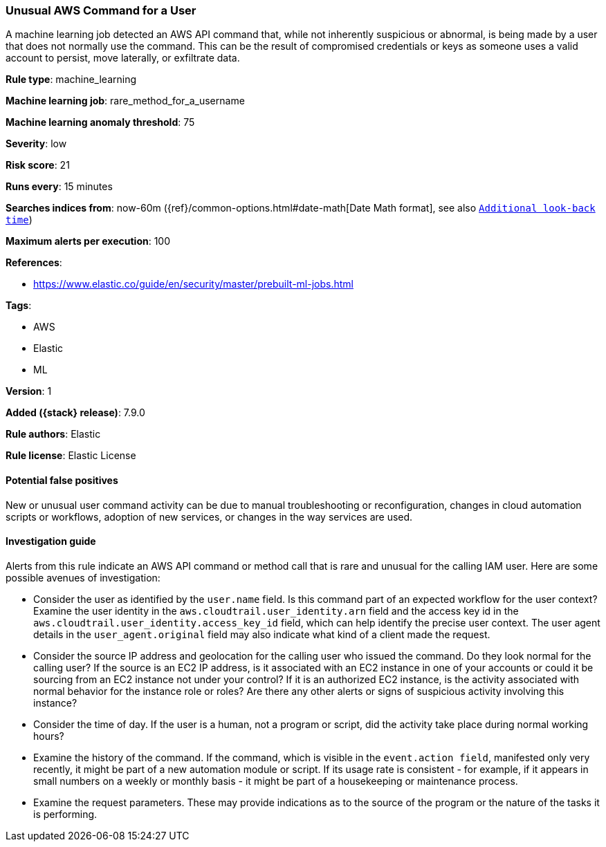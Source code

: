 [[unusual-aws-command-for-a-user]]
=== Unusual AWS Command for a User

A machine learning job detected an AWS API command that, while not inherently
suspicious or abnormal, is being made by a user that does not normally use the
command. This can be the result of compromised credentials or keys as someone
uses a valid account to persist, move laterally, or exfiltrate data.

*Rule type*: machine_learning

*Machine learning job*: rare_method_for_a_username

*Machine learning anomaly threshold*: 75


*Severity*: low

*Risk score*: 21

*Runs every*: 15 minutes

*Searches indices from*: now-60m ({ref}/common-options.html#date-math[Date Math format], see also <<rule-schedule, `Additional look-back time`>>)

*Maximum alerts per execution*: 100

*References*:

* https://www.elastic.co/guide/en/security/master/prebuilt-ml-jobs.html

*Tags*:

* AWS
* Elastic
* ML

*Version*: 1

*Added ({stack} release)*: 7.9.0

*Rule authors*: Elastic

*Rule license*: Elastic License

==== Potential false positives

New or unusual user command activity can be due to manual troubleshooting or
reconfiguration, changes in cloud automation scripts or workflows, adoption of
new services, or changes in the way services are used.

==== Investigation guide

Alerts from this rule indicate an AWS API command or method call that is rare
and unusual for the calling IAM user. Here are some possible avenues of
investigation:

* Consider the user as identified by the `user.name` field. Is this command
part of an expected workflow for the user context? Examine the user identity in
the `aws.cloudtrail.user_identity.arn` field and the access key id in the
`aws.cloudtrail.user_identity.access_key_id` field, which can help identify the
precise user context. The user agent details in the `user_agent.original` field
may also indicate what kind of a client made the request.
* Consider the source IP address and geolocation for the calling user who
issued the command. Do they look normal for the calling user? If the source is
an EC2 IP address, is it associated with an EC2 instance in one of your
accounts or could it be sourcing from an EC2 instance not under your control?
If it is an authorized EC2 instance, is the activity associated with normal
behavior for the instance role or roles? Are there any other alerts or signs of
suspicious activity involving this instance?
* Consider the time of day. If the user is a human, not a program or script,
did the activity take place during normal working hours?
* Examine the history of the command. If the command, which is visible in the
`event.action field`, manifested only very recently, it might be part of a new
automation module or script. If its usage rate is consistent - for example, if
it appears in small numbers on a weekly or monthly basis - it might be part of
a housekeeping or maintenance process.
* Examine the request parameters. These may provide indications as to the
source of the program or the nature of the tasks it is performing.